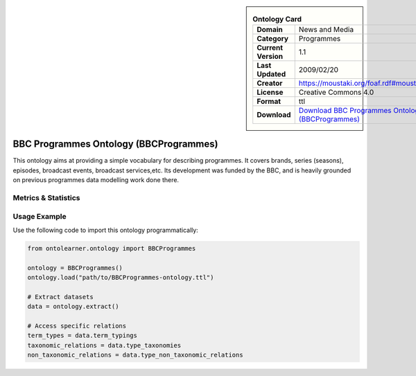 

.. sidebar::

    .. list-table:: **Ontology Card**
       :header-rows: 0

       * - **Domain**
         - News and Media
       * - **Category**
         - Programmes
       * - **Current Version**
         - 1.1
       * - **Last Updated**
         - 2009/02/20
       * - **Creator**
         - https://moustaki.org/foaf.rdf#moustaki
       * - **License**
         - Creative Commons 4.0
       * - **Format**
         - ttl
       * - **Download**
         - `Download BBC Programmes Ontology (BBCProgrammes) <https://www.bbc.co.uk/ontologies/programmes-ontology>`_

BBC Programmes Ontology (BBCProgrammes)
========================================================================================================

This ontology aims at providing a simple vocabulary for describing programmes.     It covers brands, series (seasons), episodes, broadcast events, broadcast services,etc.     Its development was funded by the BBC, and is heavily grounded on previous programmes data modelling work done there.

Metrics & Statistics
--------------------------

.. tab:: Graph


    .. list-table:: Graph Statistics
        :widths: 50 50
        :header-rows: 0

        * - **Total Nodes**
          - 218
        * - **Total Edges**
          - 620
        * - **Root Nodes**
          - 2
        * - **Leaf Nodes**
          - 129
    ::


.. tab:: Coverage


    .. list-table:: Knowledge Coverage Statistics
        :widths: 50 50
        :header-rows: 0

        * - **Classes**
          - 40
        * - **Individuals**
          - 0
        * - **Properties**
          - 48

    ::

.. tab:: Hierarchy


    .. list-table:: Hierarchical Metrics
        :widths: 50 50
        :header-rows: 0

        * - **Maximum Depth**
          - 2
        * - **Minimum Depth**
          - 0
        * - **Average Depth**
          - 1.57
        * - **Depth Variance**
          - 0.39
    ::


.. tab:: Breadth


    .. list-table:: Breadth Metrics
        :widths: 50 50
        :header-rows: 0

        * - **Maximum Breadth**
          - 18
        * - **Minimum Breadth**
          - 2
        * - **Average Breadth**
          - 9.33
        * - **Breadth Variance**
          - 43.56
    ::

.. tab:: LLMs4OL


    .. list-table:: LLMs4OL Dataset Statistics
        :widths: 50 50
        :header-rows: 0

        * - **Term Types**
          - 0
        * - **Taxonomic Relations**
          - 40
        * - **Non-taxonomic Relations**
          - 19
        * - **Average Terms per Type**
          - 0.00
    ::

Usage Example
----------------
Use the following code to import this ontology programmatically:

.. code-block:: python

    from ontolearner.ontology import BBCProgrammes

    ontology = BBCProgrammes()
    ontology.load("path/to/BBCProgrammes-ontology.ttl")

    # Extract datasets
    data = ontology.extract()

    # Access specific relations
    term_types = data.term_typings
    taxonomic_relations = data.type_taxonomies
    non_taxonomic_relations = data.type_non_taxonomic_relations
